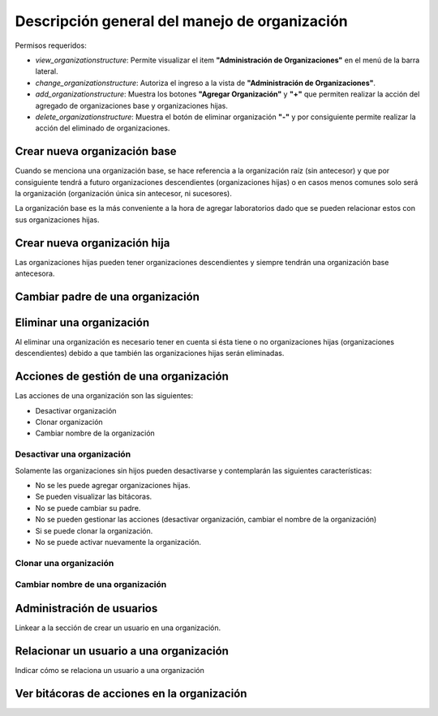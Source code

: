 Descripción general del manejo de organización
==================================================

Permisos requeridos:

* *view_organizationstructure*: Permite visualizar el item **"Administración de Organizaciones"** en el menú de la barra lateral.
* *change_organizationstructure*: Autoriza el ingreso a la vista de **"Administración de Organizaciones"**.
* *add_organizationstructure*: Muestra los botones **"Agregar Organización"** y **"+"** que permiten realizar la acción del agregado de organizaciones base y organizaciones hijas.
* *delete_organizationstructure*: Muestra el botón de eliminar organización **"-"** y por consiguiente permite realizar la acción del eliminado de organizaciones.


Crear nueva organización base
----------------------------------

Cuando se menciona una organización base, se hace referencia a la organización raíz (sin antecesor) y que por
consiguiente tendrá a futuro organizaciones descendientes (organizaciones hijas) o en casos menos comunes solo será la
organización (organización única sin antecesor, ni sucesores).

.. image:: ../_static/gif/create_org.gif
   :height: 380
   :width: 720



La organización base es la más conveniente a la hora de agregar laboratorios dado que se pueden relacionar estos con sus organizaciones hijas.



Crear nueva organización hija
----------------------------------

Las organizaciones hijas pueden tener organizaciones descendientes y siempre tendrán una organización base antecesora.

.. image:: ../_static/gif/add_org_descendant.gif
   :height: 380
   :width: 720


Cambiar padre de una organización
---------------------------------------

.. video:: ../_static/gif/change_org_parent.gif
   :height: 380
   :width: 720


Eliminar una organización
----------------------------------

Al eliminar una organización es necesario tener en cuenta si ésta tiene o no organizaciones hijas
(organizaciones descendientes) debido a que también las organizaciones hijas serán eliminadas.

.. image:: ../_static/gif/delete_org.gif
   :height: 380
   :width: 720


Acciones de gestión de una organización
----------------------------------

Las acciones de una organización son las siguientes:

* Desactivar organización
* Clonar organización
* Cambiar nombre de la organización


Desactivar una organización
*******************************

Solamente las organizaciones sin hijos pueden desactivarse y contemplarán las siguientes características:

* No se les puede agregar organizaciones hijas.
* Se pueden visualizar las bitácoras.
* No se puede cambiar su padre.
* No se pueden gestionar las acciones (desactivar organización, cambiar el nombre de la organización)
* Si se puede clonar la organización.
* No se puede activar nuevamente la organización.


.. image:: ../_static/gif/deactivate_org.gif
   :height: 380
   :width: 720


Clonar una organización
*******************************

.. image:: ../_static/gif/clone_org.gif
   :height: 380
   :width: 720


Cambiar nombre de una organización
***************************************

.. image:: ../_static/gif/change_org_name.gif
   :height: 380
   :width: 720


Administración de usuarios
----------------------------------

Linkear a la sección de crear un usuario en una organización.

Relacionar un usuario a una organización
---------------------------------------------

Indicar cómo se relaciona un usuario a una organización


Ver bitácoras de acciones en la organización
--------------------------------------------------

.. image:: ../_static/gif/view_org_logs.gif
   :height: 380
   :width: 720

